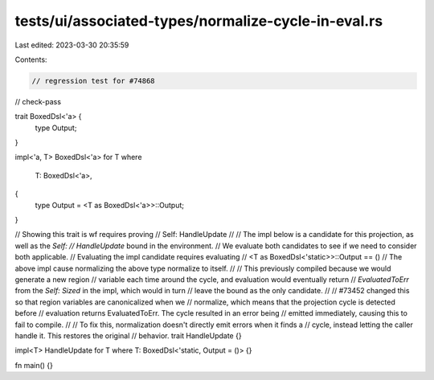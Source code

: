 tests/ui/associated-types/normalize-cycle-in-eval.rs
====================================================

Last edited: 2023-03-30 20:35:59

Contents:

.. code-block:: rs

    // regression test for #74868

// check-pass

trait BoxedDsl<'a> {
    type Output;
}

impl<'a, T> BoxedDsl<'a> for T
where
    T: BoxedDsl<'a>,
{
    type Output = <T as BoxedDsl<'a>>::Output;
}

// Showing this trait is wf requires proving
// Self: HandleUpdate
//
// The impl below is a candidate for this projection, as well as the `Self:
// HandleUpdate` bound in the environment.
// We evaluate both candidates to see if we need to consider both applicable.
// Evaluating the impl candidate requires evaluating
// <T as BoxedDsl<'static>>::Output == ()
// The above impl cause normalizing the above type normalize to itself.
//
// This previously compiled because we would generate a new region
// variable each time around the cycle, and evaluation would eventually return
// `EvaluatedToErr` from the `Self: Sized` in the impl, which would in turn
// leave the bound as the only candidate.
//
// #73452 changed this so that region variables are canonicalized when we
// normalize, which means that the projection cycle is detected before
// evaluation returns EvaluatedToErr. The cycle resulted in an error being
// emitted immediately, causing this to fail to compile.
//
// To fix this, normalization doesn't directly emit errors when it finds a
// cycle, instead letting the caller handle it. This restores the original
// behavior.
trait HandleUpdate {}

impl<T> HandleUpdate for T where T: BoxedDsl<'static, Output = ()> {}

fn main() {}


